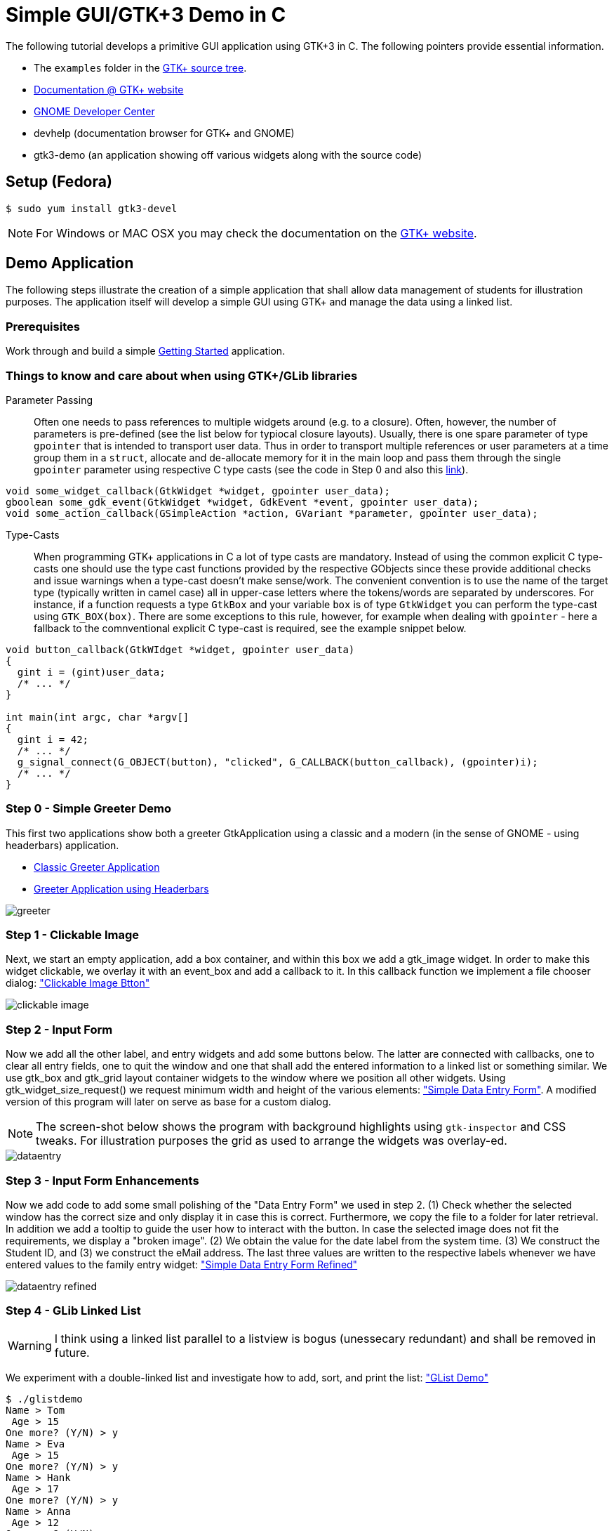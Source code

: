 = Simple GUI/GTK+3 Demo in C

The following tutorial develops a primitive GUI application using GTK+3 in C.
The following pointers provide essential information.

* The `examples` folder in the https://git.gnome.org/browse/gtk+/tree/examples[GTK+ source tree].
* http://www.gtk.org/documentation.php[Documentation @ GTK+ website]
* http://developer.gnome.org[GNOME Developer Center]
* devhelp (documentation browser for GTK+ and GNOME)
* gtk3-demo (an application showing off various widgets along with the source code)

== Setup (Fedora)

....
$ sudo yum install gtk3-devel
....

NOTE: For Windows or MAC OSX you may check the documentation on the http://www.gtk.org/download/index.php[GTK+ website].

== Demo Application

The following steps illustrate the creation of a simple application that shall allow data management of students for illustration purposes. The application itself will develop a simple GUI using GTK+ and manage the data using a linked list.

=== Prerequisites

Work through and build a simple link:https://developer.gnome.org/gtk3/stable/gtk-getting-started.html[Getting Started] application.

=== Things to know and care about when using GTK+/GLib libraries

Parameter Passing::
  Often one needs to pass references to multiple widgets around (e.g. to a closure). Often, however, the number of 
  parameters is pre-defined (see the list below for typiocal closure layouts). Usually, there is one spare parameter
  of type `gpointer` that is intended to transport user data. Thus in order to transport multiple  references
  or user parameters at a time group them in a `struct`, allocate and de-allocate memory for it in the main loop and
  pass them through the single `gpointer` parameter using respective C type casts (see the code in Step 0 and 
  also this http://stackoverflow.com/questions/22384333/passing-additional-arguments-to-gtk-function[link]).

[source,c]
----
void some_widget_callback(GtkWidget *widget, gpointer user_data);
gboolean some_gdk_event(GtkWidget *widget, GdkEvent *event, gpointer user_data);
void some_action_callback(GSimpleAction *action, GVariant *parameter, gpointer user_data);
----

Type-Casts::
  When programming GTK+ applications in C a lot of type casts are mandatory. Instead of using the common explicit C 
  type-casts one should use the type cast functions provided by the respective GObjects since these provide additional
  checks and issue warnings when a type-cast doesn't make sense/work. The convenient convention is to use the name of 
  the target type (typically written in camel case) all in upper-case letters where the tokens/words are separated by 
  underscores. For instance, if a function requests a type `GtkBox` and your variable `box` is of type `GtkWidget` you
  can perform the type-cast using `GTK_BOX(box)`. There are some exceptions to this rule, however, for example when 
  dealing with `gpointer` - here a fallback to the comnventional explicit C type-cast is required, see the example 
  snippet below.
  
[source,c]
----
void button_callback(GtkWIdget *widget, gpointer user_data) 
{
  gint i = (gint)user_data;
  /* ... */
}

int main(int argc, char *argv[]
{
  gint i = 42;
  /* ... */
  g_signal_connect(G_OBJECT(button), "clicked", G_CALLBACK(button_callback), (gpointer)i);
  /* ... */
}
----

=== Step 0 - Simple Greeter Demo
This first two applications show both a greeter GtkApplication using a classic and a modern (in the sense of GNOME - using headerbars) application.

* link:00_hello_world_classic.tar.gz[Classic Greeter Application]
* link:00_hello_world_gnome.tar.gz[Greeter Application using Headerbars]

image::greeter.png[align="center"]

=== Step 1 - Clickable Image
Next, we start an empty application, add a +box+ container, and within this box we add a +gtk_image+ widget. In order to make this widget clickable, we overlay it with an +event_box+ and add a callback to it. In this callback function we implement a file chooser dialog: link:01_imgbutton.tar.gz["Clickable Image Btton"]

image::clickable_image.png[align="center"]

=== Step 2 - Input Form
Now we add all the other +label+, and +entry+ widgets and add some +buttons+ below. The latter are connected with callbacks, one to clear all entry fields, one to quit the window and one that shall add the entered information to a linked list or something similar. We use +gtk_box+ and +gtk_grid+ layout container widgets to the window where we position all other widgets. Using +gtk_widget_size_request()+ we request minimum width and height of the various elements: link:02_dataentry.tar.gz["Simple Data Entry Form"]. A modified version of this program will later on serve as base for a custom dialog.

NOTE: The screen-shot below shows the program with background highlights using `gtk-inspector` and CSS tweaks. For illustration purposes the grid as used to arrange the widgets was overlay-ed.

image::dataentry.png[align="center"]

=== Step 3 - Input Form Enhancements
Now we add code to add some small polishing of the "Data Entry Form" we used in step 2. (1) Check whether the selected window has the correct size and only display it in case this is correct. Furthermore, we copy the file to a folder for later retrieval. In addition we add a +tooltip+ to guide the user how to interact with the button. In case the selected image does not fit the requirements, we display a "broken image". (2) We obtain the value for the +date+ label from the system time. (3) We construct the +Student ID+, and (3) we construct the eMail address. The last three values are written to the respective labels whenever we have entered values to the family entry widget: link:03_dataentry.tar.gz["Simple Data Entry Form Refined"]

image::dataentry_refined.png[align="center"]


=== Step 4 - GLib Linked List

WARNING: I think using a linked list parallel to a listview is bogus (unessecary redundant) and shall be removed in future.

We experiment with a double-linked list and investigate how to add, sort, and print the list: link:04_glistdemo.tar.gz["GList Demo"]

....
$ ./glistdemo
Name > Tom
 Age > 15
One more? (Y/N) > y
Name > Eva
 Age > 15
One more? (Y/N) > y
Name > Hank
 Age > 17
One more? (Y/N) > y
Name > Anna
 Age > 12
One more? (Y/N) > n
Length of the list 4
Anna 12
Eva 15
Hank 17
Tom 15
....


=== Step 5 - GLib List Demo with File I/O
We enhance the +glist+ example to fit our data structure, split the code to several functions and add functionality to construct the list out of data stored in a CSV file: link:05_glistdemo.tar.gz["GList Demo Refined"]

=== Step 6 - Traditional Menu
The following code creates a traditional program with a menu and illustrates keyboard accelerators. link:06_classicmenu.tar.gz["Menu Demo"]

image::classic.png[align="center"]


=== Step 7 - GNOME Menu
The following code creates a program with a menu according to the GNOME HIG along with keyboard accelerators. link:07_gnomemenu.tar.gz["GNOME Menu Demo"]

image::gnomemenu.png[align="center"]

=== Step 8 - Menus Combined
We start integrating the different pieces to one solution. First off we integrate the _menu_ code with the intended _add dialog_. Therefore, we need to remove/modify some code of the latter since instead of a standalone window, the window now will become a dialog. Furthermore, we move some generic code to a library, add header files and adapt the Makefile. link:08_prgmockup.tar.gz["Combined Menu Demo"]

image::prgmockup.png[align="center"]

=== Step 9 - List Store
The following code extends the application by adding scrollbars and a tree view widget: link:09_listview.tar.gz["List View Demo"] The code is mainly copied from the +gtk3-demo+ application -> Tree View -> List Store. In particular, I removed some functionality and add `g_list` code.

image::listdemo.png[align="center"]


=== Step 10 - Integration

The final integration starts - this can get quite tricky sometimes, hence, a few tips about using the *GDB* debugger are in order. First ensure, that the code is built using *-g* to contain debug information (this is enabled in the Makefile). Next, built the program typing *make* and invoke the debugger, e.g., using *gdb ./stdMngmt -q*. All you need to know now is how to add breakpoints, execute the program and investigate variables. Use *b file.c:123* to set a break-point in +file.c+ in line +123+. Start the program using *r*, continue the execution using *c* and/or *s* to perform single steps. To investigate the value of variables use, e.g., `p (student *)(foo->data)->inDate` -- the typecasts can get quite intriguing.
[red]#in progress#

=== Step 11 - Add Help
Finally we add some final touches to the program, e.g., by adding an about dialog and writing some help pages.
[red]#in progress#
